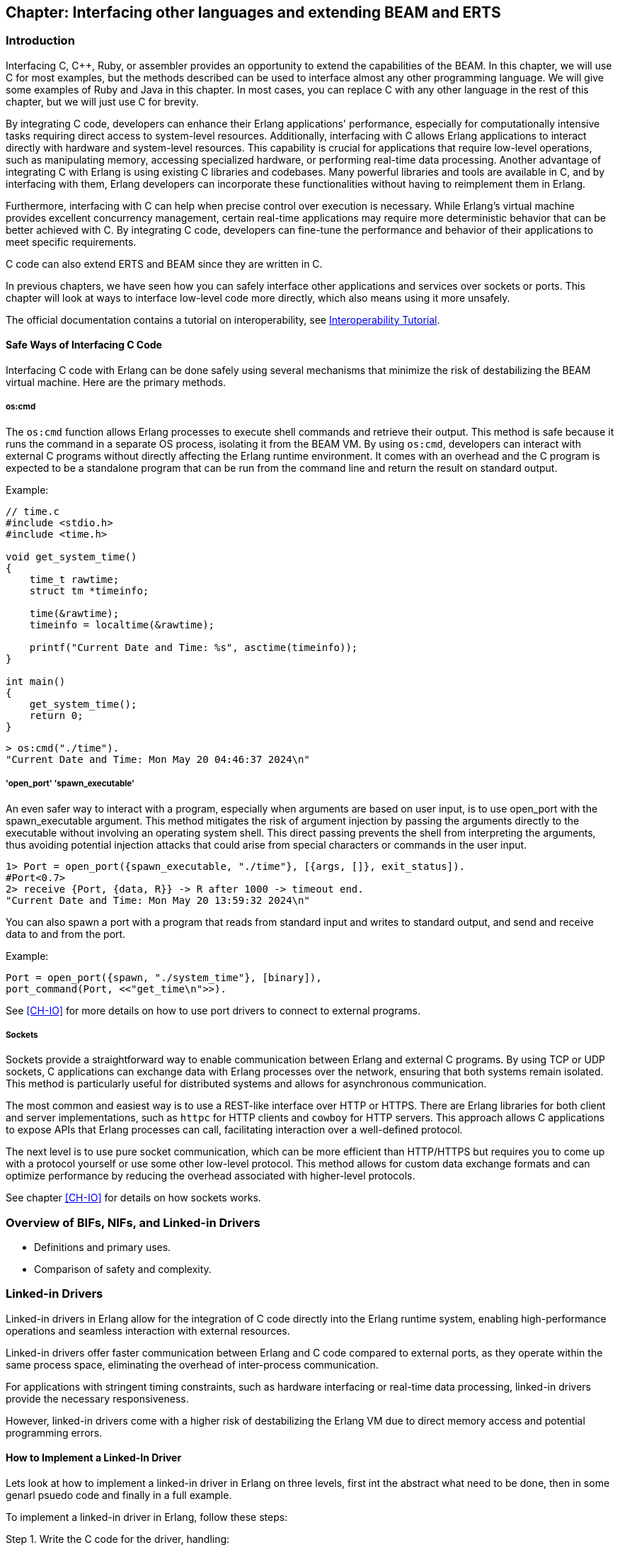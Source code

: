 [[CH-C]]
== Chapter: Interfacing other languages and extending BEAM and ERTS

=== Introduction
Interfacing C, C++, Ruby, or assembler provides an opportunity to extend the capabilities of the BEAM. In this chapter, we will use C for most examples, but the methods described can be used to interface almost any other programming language. We will give some examples of Ruby and Java in this chapter. In most cases, you can replace C with any other language in the rest of this chapter, but we will just use C for brevity.

By integrating C code, developers can enhance their Erlang applications' performance, especially for computationally intensive tasks requiring direct access to system-level resources. Additionally, interfacing with C allows Erlang applications to interact directly with hardware and system-level resources. This capability is crucial for applications that require low-level operations, such as manipulating memory, accessing specialized hardware, or performing real-time data processing. Another advantage of integrating C with Erlang is using existing C libraries and codebases. Many powerful libraries and tools are available in C, and by interfacing with them, Erlang developers can incorporate these functionalities without having to reimplement them in Erlang.

Furthermore, interfacing with C can help when precise control over execution is necessary. While Erlang's virtual machine provides excellent concurrency management, certain real-time applications may require more deterministic behavior that can be better achieved with C. By integrating C code, developers can fine-tune the performance and behavior of their applications to meet specific requirements.

C code can also extend ERTS and BEAM since they are written in C.

In previous chapters, we have seen how you can safely interface other applications
and services over sockets or ports. This chapter will look at ways to interface low-level code more directly, which also means using it more unsafely.

The official documentation contains a tutorial on interoperability, see link:https://www.erlang.org/doc/tutorial/introduction[Interoperability Tutorial].

==== Safe Ways of Interfacing C Code

Interfacing C code with Erlang can be done safely using several mechanisms that minimize the risk of destabilizing the BEAM virtual machine. Here are the primary methods.

===== os:cmd
The `os:cmd` function allows Erlang processes to execute shell commands and retrieve their output. This method is safe because it runs the command in a separate OS process, isolating it from the BEAM VM. By using `os:cmd`, developers can interact with external C programs without directly affecting the Erlang runtime environment. It comes with an overhead and the C program is expected to be a standalone program that can be run from the command line and return the result on standard output.

Example:
```C
// time.c
#include <stdio.h>
#include <time.h>

void get_system_time()
{
    time_t rawtime;
    struct tm *timeinfo;

    time(&rawtime);
    timeinfo = localtime(&rawtime);

    printf("Current Date and Time: %s", asctime(timeinfo));
}

int main()
{
    get_system_time();
    return 0;
}
```

```erlang
> os:cmd("./time").
"Current Date and Time: Mon May 20 04:46:37 2024\n"
```

===== 'open_port' 'spawn_executable'
An even safer way to interact with a program, especially when arguments are based on user input, is to use open_port with the spawn_executable argument. This method mitigates the risk of argument injection by passing the arguments directly to the executable without involving an operating system shell. This direct passing prevents the shell from interpreting the arguments, thus avoiding potential injection attacks that could arise from special characters or commands in the user input.

```erlang
1> Port = open_port({spawn_executable, "./time"}, [{args, []}, exit_status]).
#Port<0.7>
2> receive {Port, {data, R}} -> R after 1000 -> timeout end.
"Current Date and Time: Mon May 20 13:59:32 2024\n"
```

You can also spawn a port with a program that reads from standard input and writes to standard output,
and send and receive data to and from the port.

Example:

```erlang
Port = open_port({spawn, "./system_time"}, [binary]),
port_command(Port, <<"get_time\n">>).
```

See xref:CH-IO[] for more details on how to use port drivers to connect to external programs.

===== Sockets
Sockets provide a straightforward way to enable communication between Erlang and external C programs. By using TCP or UDP sockets, C applications can exchange data with Erlang processes over the network, ensuring that both systems remain isolated. This method is particularly useful for distributed systems and allows for asynchronous communication.

The most common and easiest way is to use a REST-like interface over HTTP or HTTPS. There are Erlang libraries for both client and server implementations, such as `httpc` for HTTP clients and `cowboy` for HTTP servers. This approach allows C applications to expose APIs that Erlang processes can call, facilitating interaction over a well-defined protocol.

The next level is to use pure socket communication, which can be more efficient than HTTP/HTTPS but requires you to come up with a protocol yourself or use some other low-level protocol. This method allows for custom data exchange formats and can optimize performance by reducing the overhead associated with higher-level protocols.

See chapter xref:CH-IO[] for details on how sockets works.

=== Overview of BIFs, NIFs, and Linked-in Drivers
   * Definitions and primary uses.
   * Comparison of safety and complexity.

=== Linked-in Drivers
Linked-in drivers in Erlang allow for the integration of C code directly into the Erlang runtime system, enabling high-performance operations and seamless interaction with external resources.

Linked-in drivers offer faster communication between Erlang and C code compared to external ports,
as they operate within the same process space, eliminating the overhead of inter-process communication.

For applications with stringent timing constraints, such as hardware interfacing or real-time data processing, linked-in drivers provide the necessary responsiveness.

However, linked-in drivers come with a higher risk of destabilizing the Erlang VM due to direct memory access and potential programming errors.

==== How to Implement a Linked-In Driver
Lets look at how to implement a linked-in driver in Erlang on three levels, first int the abstract what need to be done, then in some genarl psuedo code and finally in a full example.

To implement a linked-in driver in Erlang, follow these steps:

Step 1. Write the C code for the driver, handling:

   A. Driver initialization
      * Define the `erl_drv_entry` struct with pointers to callback functions.
      * Register the driver using the `DRIVER_INIT` macro.
   B. Implement asynchronous operations
      * Handle driver callbacks for start, stop, and output operations.
      * Manage I/O events using functions like `driver_select`.
   C. Manage resource allocation and deallocation
      * Define a struct to hold driver-specific data.
      * Allocate resources during driver start and release them during stop.

Step 2. Integrate with Erlang

   * Load the driver using `erl_ddll:load_driver/2`.
   * Create a port in Erlang to communicate with the driver.

Let os look at some psuedo code for a linked in driver going into a bit more detail of the steps above.

Step 1. Write the C code for the driver:

A. **Driver Initialization:**

   - **Define the `erl_drv_entry` Struct:** This structure contains pointers to callback functions that the Erlang runtime system will invoke.

   - **Register the Driver:** Implement the `DRIVER_INIT` macro to initialize and register your driver with the Erlang runtime.

```c
   static ErlDrvEntry example_driver_entry = {
       NULL,                   // init
       example_drv_start,      // start
       example_drv_stop,       // stop
       example_drv_output,     // output
       NULL,                   // ready_input
       NULL,                   // ready_output
       "example_drv",          // driver_name
       NULL,                   // finish
       NULL,                   // handle
       NULL,                   // control
       NULL,                   // timeout
       NULL,                   // outputv
       NULL,                   // ready_async
       NULL,                   // flush
       NULL,                   // call
       NULL,                   // event
       ERL_DRV_EXTENDED_MARKER, // extended_marker
       ERL_DRV_EXTENDED_MAJOR_VERSION, // major_version
       ERL_DRV_EXTENDED_MINOR_VERSION, // minor_version
       0,                      // driver_flags
       NULL,                   // handle2
       NULL,                   // process_exit
       NULL                    // stop_select
   };

   DRIVER_INIT(example_drv) {
       return &example_driver_entry;
   }
```
B. **Asynchronous Operations:**

   - **Handle Driver Callbacks:** Implement the necessary callback functions such as `example_drv_start`, `example_drv_stop`, and `example_drv_output` to manage driver operations.

   - **Manage I/O Events:** Utilize functions like `driver_select` to handle asynchronous I/O operations efficiently.

```c
   static ErlDrvData example_drv_start(ErlDrvPort port, char *command) {
       example_data* d = (example_data*)driver_alloc(sizeof(example_data));
       d->port = port;
       return (ErlDrvData)d;
   }

   static void example_drv_stop(ErlDrvData handle) {
       driver_free((char*)handle);
   }

   static void example_drv_output(ErlDrvData handle, char *buff, ErlDrvSizeT bufflen) {
       example_data* d = (example_data*)handle;
       // Process the input and produce output
       driver_output(d->port, output_data, output_len);
   }
```

C. **Resource Management:**

   - **Allocation and Deallocation:** Ensure proper memory management by allocating resources during driver start and releasing them during driver stop to prevent memory leaks.

```c
   typedef struct {
       ErlDrvPort port;
       // Additional driver-specific data
   } example_data;
```

2. **Integration with Erlang:**

   - **Loading the Driver:** Use `erl_ddll:load_driver/2` to load the shared library containing your driver.

   - **Opening the Port:** Create a port in Erlang using `open_port/2` with the `{spawn, DriverName}` tuple to communicate with the driver.

```erlang
   start(SharedLib) ->
       case erl_ddll:load_driver(".", SharedLib) of
           ok -> ok;
           {error, already_loaded} -> ok;
           _ -> exit({error, could_not_load_driver})
       end,
       Port = open_port({spawn, SharedLib}, []),
       loop(Port).
```

**Example Implementation**
Now lets look at a full example of a linked in driver that doubles an integer.


Step 1. write the C Driver.

```c
#include "erl_driver.h"
#include <stdlib.h>
#include <stdio.h>
#include <string.h>

typedef struct {
    ErlDrvPort port;
} double_data;

// Start function: initialize driver state
static ErlDrvData double_drv_start(ErlDrvPort port, char *command) {
    double_data* d = (double_data*)driver_alloc(sizeof(double_data));
    d->port = port;
    return (ErlDrvData)d;
}

// Stop function: clean up resources
static void double_drv_stop(ErlDrvData handle) {
    driver_free((char*)handle);
}

// Output function: process data sent from Erlang
static void double_drv_output(ErlDrvData handle, char *buff, ErlDrvSizeT bufflen) {
    double_data* d = (double_data*)handle;

    // Convert input buffer to an integer
    int input = atoi(buff);

    // Perform the operation (double the input value)
    int result = input * 2;

    // Convert the result back to a string
    char result_str[32];
    snprintf(result_str, sizeof(result_str), "%d", result);

    // Send the result back to Erlang
    driver_output(d->port, result_str, strlen(result_str));
}

// Define the driver entry struct
static ErlDrvEntry double_driver_entry = {
    NULL,                      // init
    double_drv_start,          // start
    double_drv_stop,           // stop
    double_drv_output,         // output
    NULL,                      // ready_input
    NULL,                      // ready_output
    "double_drv",              // driver_name
    NULL,                      // finish
    NULL,                      // handle
    NULL,                      // control
    NULL,                      // timeout
    NULL,                      // outputv
    NULL,                      // ready_async
    NULL,                      // flush
    NULL,                      // call
    NULL,                      // event
    ERL_DRV_EXTENDED_MARKER,   // extended marker
    ERL_DRV_EXTENDED_MAJOR_VERSION, // major version
    ERL_DRV_EXTENDED_MINOR_VERSION, // minor version
    0,                         // driver flags
    NULL,                      // handle2
    NULL,                      // process_exit
    NULL                       // stop_select
};

// Driver initialization macro
DRIVER_INIT(double_drv) {
    return &double_driver_entry;
}
```

Step 2 wrtte the Erlang module.

```erlang
-module(double).
-export([start/0, stop/0, double/1]).

start() ->
      SharedLib = "double_drv",
      case erl_ddll:load_driver(".", SharedLib) of
         ok -> ok;
         {error, already_loaded} -> ok;
         _ -> exit({error, could_not_load_driver})
      end,
      register(double_server, spawn(fun() -> init(SharedLib) end)).

init(SharedLib) ->
      Port = open_port({spawn, SharedLib}, []),
      loop(Port).

loop(Port) ->
      receive
         {double, Caller, N} ->
            Port ! {self(), {command, integer_to_list(N)}},
            receive
                  {Port, {data, Result}} ->
                     Caller ! {double_result, list_to_integer(Result)}
            end,
            loop(Port);
         stop ->
            Port ! {self(), close},
            receive
                  {Port, closed} -> exit(normal)
            end
      end.

double(N) ->
      double_server ! {double, self(), N},
      receive
         {double_result, Result} -> Result
      end.

stop() ->
      double_server ! stop.
```

The `double_drv_output` function is responsible for processing data sent from the Erlang runtime to the driver. It begins by converting the input string to an integer using `atoi`, performs the required operation of doubling the value, and then formats the result back into a string using `snprintf`. Finally, the result is sent back to the Erlang runtime using the `driver_output` function, enabling seamless communication between Erlang and the native code.

The `double_driver_entry` struct acts as the central definition for the driver, linking the Erlang runtime to the driver's core functionality. It contains pointers to callback functions such as `start`, `stop`, and `output`, which handle various aspects of the driver's lifecycle and interactions. Additionally, the `driver_name` field specifies the identifier used when loading the driver from Erlang. To complete the integration, the `DRIVER_INIT` macro registers the driver with the Erlang runtime by returning a pointer to the `double_driver_entry` struct, enabling the runtime to recognize and manage the driver effectively.

To test the Linked-In Driver first compile the C code into a shared library:

```bash
gcc -o double_drv.so -fPIC -shared double_drv.c -I /path/to/erlang/erts/include
```

If you are running the code in the devcontainer of the book:

```bash
cd /code/c_chapter
gcc -o double_drv.so -fPIC -shared -I /usr/local/lib/erlang/usr/include/ double_drv.c
```

Load the driver in Erlang:

Start the Erlang shell:
```bash
erl
```
Load the driver:
```erlang
1> c(double).
{ok,double}
2> double:start().
true
```

Call the Functionality:

```erlang
3> double:double(21).
42
```

Stop the driver
```erlang
4> double:stop().
stop
5>
```


=== Native Implemented Functions (NIFs)
1. Concept and Purpose
   * Extending Erlang capabilities with custom native code.
   * High performance for computationally intensive tasks.
2. Advantages and Drawbacks
   * Performance benefits.
   * Risks of destabilizing the VM.
3. Implementation Steps
   * Defining a NIF
     ** Writing C functions.
     ** Using the Erlang NIF API to register functions.
   * Loading a NIF
     ** Compiling and loading the shared library.
   * Error Handling
     ** Implementing robust error handling.
4. Example Implementation
   * Creating a NIF for a mathematical operation.
   * Detailed code walkthrough.
   * Key considerations for stability and performance.
5. Why You Shouldn’t Use NIFs
   * Complexity.
   * Risk of crashing the VM.
   * Maintenance challenges.

=== Built-In Functions (BIFs)
1. Concept and Purpose
   * Pre-defined functions for common operations.
   * Integrated directly into the BEAM.
2. Differences Between BIFs, Operators, and Library Functions
   * BIFs: Native, efficient, implemented in C.
   * Operators: Built-in syntactic elements.
   * Library Functions: Implemented in Erlang, less efficient.
3. Advantages and Drawbacks
   * High efficiency.
   * Potential to block schedulers if not managed carefully.
4. Implementation Steps
   * Creating a BIF
     ** Writing the C implementation.
     ** Integrating with the BEAM.
   * Performance Considerations
     ** Ensuring efficient execution.
     ** Avoiding long-running operations that block schedulers.
5. Example Implementation
   * Implementing a custom BIF.
   * Code examples demonstrating the integration process.
   * Testing and performance evaluation.
6. Why You Shouldn’t Overuse BIFs
   * Risk of blocking schedulers.
   * Complexity in maintaining native code.

### Built-In Functions (BIFs)

Built-in functions (BIFs) are a set of predefined, native functions integrated into the BEAM virtual machine. They implement some basic operations within Erlang, such as bignum arithmetic computations, process management, and handling data types like lists and tuples. BIFs are implemented in C.

It is good to have a clear understanding of the differences between beam instructions, BIFs, Operators, and Library Functions.

Beam instructions are the instructions that the BEAM virtual machine executes.
The code for beam instructuins is usually kept small and can in later Erlang versions be inlined by the JIT loader. (More on this in the chapter on JIT).

BIFs are implemented in C and are part of the BEAM virtual machine. They are
usually either operators such as bignum '+' that are quite big compared to a beam instruction, or they are library functions that are implemented in C for performance reasons such as 'lists:reverse/1'. Some BIFs provide essential low-level functionality that would be *challenging* to implement purely in Erlang. Like for example 'erlang:send/2' that is used to send messages between processes.

Operators are syntactic language constructs that are mapped to a library
function. For example the oprator '+' is mapped by the compiler
to 'erlang:+/2'. These functions can in term be implemented as
either beam instructions or BIFs, depending on thier complexity.

Library functions are basic Erlang functions such as 'lists:length/1' that are part of the Erlang language. They could be implemented as BEAM instructions,
BIFS or in Erlang.

BIFs are efficienct as they are writeen in C and optimized for performance within the BEAM.
The dissadvantages with BIFs are thet long-running BIFs can block BEAM schedulers, affecting system responsiveness. They have limited extensibility as they are fixed within the runtime system.

Most Erlang users will never need to write a BIF, but it is good to know what they are and how they work. Also if you are writing an EEP (Erlang Enhancement Proposal) you might need to write a BIF to implement the new functionality.

The following sections will go through some of the detalils of how to implement a BIF.

#### Implementation Steps

1. **Creating a BIF**:
   - Write the function in C, adhering to the BEAM's internal API for memory and process safety.
   - Implement a thread-safe, efficient algorithm for the function's purpose.
   - Add the function to the BEAM source code and compile it with the runtime system.
   - Calculate the number of reductions the BIF should use in relartion to the time complexity of the function.
   - If the function can take a long time consider adding the possibility to
   yield.

2. **Performance Considerations**:
   - Avoid long-running operations within the BIF.
   - Ensure memory safety and proper handling of Erlang terms to maintain system stability.

#### Example Implementation
Imagine implementing a simple BIF to calculate the factorial of a number. The BIF would:
1. Parse the input arguments to ensure validity.
2. Perform the computation efficiently in C.
3. Return the result to the Erlang environment.

Find the code in erts where bifs are defined:
https://github.com/erlang/otp/blob/master/erts/emulator/beam/bif.c
or in this case perhaps in https://github.com/erlang/otp/blob/master/erts/emulator/beam/erl_math.c

A BIF has a special signature that is different from a normal C function. It is defined as:

```c
BIF_RETTYPE [NAME]_[ARITY](BIF_ALIST_[ARITY])
```

Code Snippet:
```c

BIF_RETTYPE math_factorial_1(BIF_ALIST_1)
{
    /* Calculate factorial = n!
       for n >= 0
     */
    int i, n, reds;
    long factorial = 1;
    Eterm result;

    /* Check the arguemnt and return an error if it is not a positiv integer */
    if (is_not_small(BIF_ARG_1) || (n = signed_val(BIF_ARG_1)) < 0)
    {
        BIF_ERROR(BIF_P, BADARG);
    }

    /* Calculate the factorial */
    for (i = 1; i <= n; ++i)
        factorial *= i;

    /* Convert the result to an Erlang term */
    result = erts_make_integer(factorial, BIF_P);

    /* Calculate reductions relative to the number of iterations of the calculation loop.*/
    reds = n / 1000 + 1;

    /* Return the result and a number of reductions. */
    BIF_RET2(result, reds);
}

```

Note that this toy example does not handle large numbers well, factorial(66),
will overflow a 64 bit integer ('long'). A real implementation would use the bignum library.


Don't forget to add the header to `bif.h` and then add the BIF to the list of BIFs in the file `bif.tab` (https://github.com/erlang/otp/blob/master/erts/emulator/beam/bif.tab).

```c
bif math:factorial/1
```

Then add a stub to the Erlang module `math.erl` (https://github.com/erlang/otp/blob/master/lib/stdlib/src/math.erl):

```erlang
-doc "The factorial of `X`.".
-doc(#{since => <<"OTP 29.0">>}).
-spec factorial(X) -> integer() when
      X :: pos_integer().
factorial(_) ->
    erlang:nif_error(undef).
```
Don't forget to export your function.

Now you should be able to recompile the BEAM and run the new BIF in Erlang.

```erlang
1> math:factorial(42).
7538058755741581312
```


=== Case Study: Klarna and `term_to_binary`
1. Problem Description
   * Performance issues with `term_to_binary`.
   * Impact on BEAM schedulers.
2. Analysis
   * How long-running BIFs can block schedulers.
   * Consequences for system responsiveness.
3. Solution: Dirty Schedulers
   * Introduction and purpose of dirty schedulers.
   * History and development (EEP).
4. Implementation of Dirty Schedulers
   * Dirty CPU Schedulers
     ** Handling CPU-intensive tasks.
   * Dirty I/O Schedulers
     ** Managing I/O-bound operations.
5. Impact and Benefits
   * Improved system stability.
   * Enhanced performance and responsiveness.

=== Conclusion
1. Summary of Key Points
   * Importance of interfacing C with Erlang.
   * Differences and use cases for Linked-in Drivers, NIFs, and BIFs.
2. Best Practices
   * Choosing the right tool for the task.
   * Ensuring stability and performance.
3. Future Directions
   * Ongoing innovations and improvements in the BEAM ecosystem.


// What is a bif, difference between bifs and operators and library
// functions, how are bifs implemented. What is a nif, how to implement a
// nif. What is a linked in driver, how to implement a linked in
// driver. Why you shouldn&rsquo;t do this.

